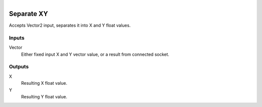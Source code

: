 .. figure:: /images/logic_nodes/values/vector/ln-separate_xy.png
   :align: right
   :width: 215
   :alt: Separate XY Node

.. _ln-separate_xy:

==============================
Separate XY
==============================

Accepts Vector2 input, separates it into X and Y float values.

Inputs
++++++++++++++++++++++++++++++

Vector
   Either fixed input X and Y vector value, or a result from connected socket.

Outputs
++++++++++++++++++++++++++++++

X
   Resulting X float value.

Y
   Resulting Y float value.
